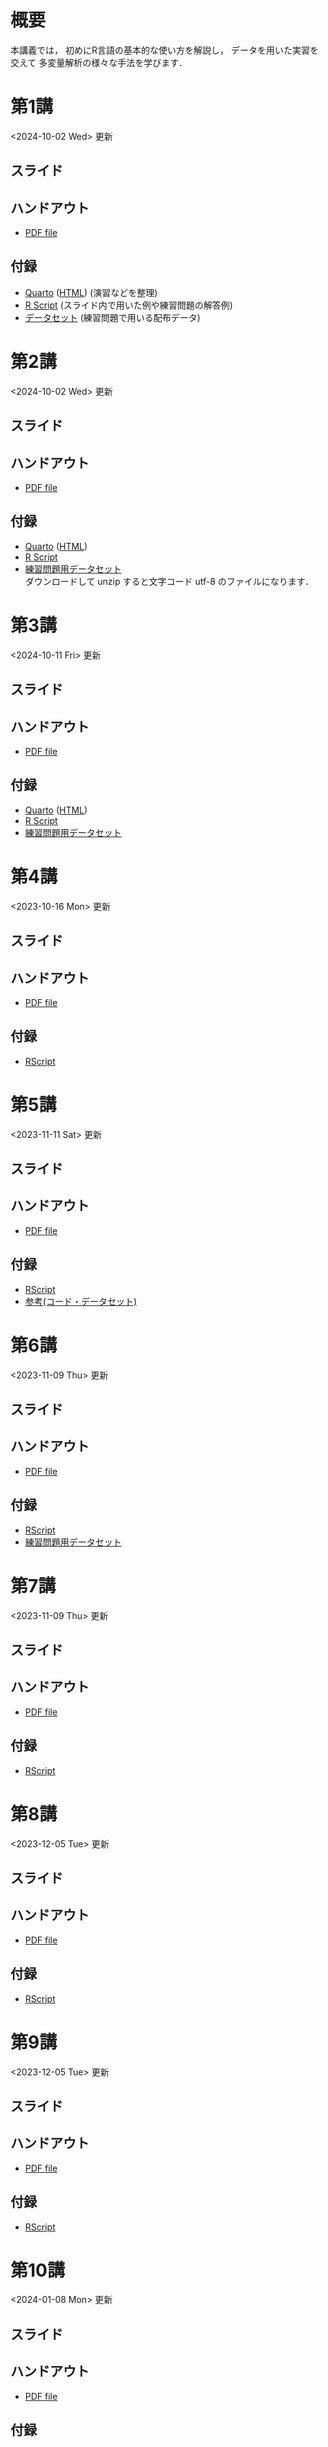 #+HUGO_BASE_DIR: ./
#+HUGO_SECTION: page
#+HUGO_WEIGHT: auto
#+AUTHOR: Noboru Murata
#+LINK: github https://noboru-murata.github.io/statistical-data-analysis2/
#+LINK: githubraw https://raw.githubusercontent.com/noboru-murata/statistical-data-analysis2/refs/heads/master/docs/
#+STARTUP: hidestars content indent
# C-c C-e H A (generate MDs for all subtrees)

* 概要
:PROPERTIES:
:EXPORT_FILE_NAME: _index
:EXPORT_HUGO_SECTION: ./
:EXPORT_DATE: <2020-09-19 Sat>
:END:
本講義では，
初めにR言語の基本的な使い方を解説し，
データを用いた実習を交えて
多変量解析の様々な手法を学びます．

** COMMENT 講義資料
以下は統計データ解析 I・II の資料です．
1. Rの基礎編 [[github:pdfs/note1.pdf][(PDF)]] [[github:zips/script1.zip][(Rscript/Dataset)]] 
2. 確率と統計編 [[github:pdfs/note2.pdf][(PDF)]] [[github:zips/script2.zip][(Rscript/Dataset)]] 
3. 多変量解析編 [[github:pdfs/note3.pdf][(PDF)]] [[github:zips/script3.zip][(Rscript/Dataset)]] 
   (随時更新します)

特に統計データ解析IIでは「Rの基礎」と「多変量解析」を用います．
   
** COMMENT 参考資料
その他，必要な参考書等については講義中に指示します．

春期に開講する統計データ解析Iの資料は
[[https://noboru-murata.github.io/statistical-data-analysis1/][こちら]]
にあります．

* 第1講
:PROPERTIES:
:EXPORT_FILE_NAME: lecture01
:EXPORT_DATE: <2020-09-21 Mon>
:END:
<2024-10-02 Wed> 更新 
** スライド
#+hugo: {{< myslide base="statistical-data-analysis2" name="slide01" >}}
** ハンドアウト
- [[github:pdfs/slide01.pdf][PDF file]]
** 付録
- [[githubraw:code/practice01.qmd][Quarto]] ([[github:code/practice01.html][HTML]]) (演習などを整理)
- [[github:code/slide01.R][R Script]] (スライド内で用いた例や練習問題の解答例)
- [[github:data/data01.zip][データセット]] (練習問題で用いる配布データ)
  
* 第2講
:PROPERTIES:
:EXPORT_FILE_NAME: lecture02
:EXPORT_DATE: <2020-09-19 Sat>
:END:
<2024-10-02 Wed> 更新
** スライド
#+hugo: {{< myslide base="statistical-data-analysis2" name="slide02" >}}
** ハンドアウト
- [[github:pdfs/slide02.pdf][PDF file]]
** 付録
- [[githubraw:code/practice02.qmd][Quarto]] ([[github:code/practice02.html][HTML]])
- [[github:code/slide02.R][R Script]]
- [[github:data/data02.zip][練習問題用データセット]] \\
  ダウンロードして unzip すると文字コード utf-8 のファイルになります．

* 第3講
:PROPERTIES:
:EXPORT_FILE_NAME: lecture03
:EXPORT_DATE: <2020-09-19 Sat>
:END:
<2024-10-11 Fri> 更新
** スライド
#+hugo: {{< myslide base="statistical-data-analysis2" name="slide03" >}}
** ハンドアウト
- [[github:pdfs/slide03.pdf][PDF file]]
** 付録
- [[githubraw:code/practice03.qmd][Quarto]] ([[github:code/practice03.html][HTML]])
- [[github:code/slide03.R][R Script]]
- [[github:data/data03.zip][練習問題用データセット]]

* 第4講
:PROPERTIES:
:EXPORT_FILE_NAME: lecture04
:EXPORT_DATE: <2020-09-19 Sat>
:END:
<2023-10-16 Mon> 更新
** スライド
#+hugo: {{< myslide base="statistical-data-analysis2" name="slide04" >}}
** ハンドアウト
- [[github:pdfs/slide04.pdf][PDF file]]
** 付録
- [[github:code/slide04.R][RScript]]

* 第5講
:PROPERTIES:
:EXPORT_FILE_NAME: lecture05
:EXPORT_DATE: <2020-09-19 Sat>
:END:
<2023-11-11 Sat> 更新
** スライド
#+hugo: {{< myslide base="statistical-data-analysis2" name="slide05" >}}
** ハンドアウト
- [[github:pdfs/slide05.pdf][PDF file]]
** 付録
- [[github:code/slide05.R][RScript]]
- [[github:data/data05.zip][参考(コード・データセット)]]

* 第6講
:PROPERTIES:
:EXPORT_FILE_NAME: lecture06
:EXPORT_DATE: <2020-09-19 Sat>
:END:
<2023-11-09 Thu> 更新
** スライド
#+hugo: {{< myslide base="statistical-data-analysis2" name="slide06" >}}
** ハンドアウト
- [[github:pdfs/slide06.pdf][PDF file]]
** 付録
- [[github:code/slide06.R][RScript]]
- [[github:data/data06.zip][練習問題用データセット]]

* 第7講
:PROPERTIES:
:EXPORT_FILE_NAME: lecture07
:EXPORT_DATE: <2020-09-19 Sat>
:END:
<2023-11-09 Thu> 更新
** スライド
#+hugo: {{< myslide base="statistical-data-analysis2" name="slide07" >}}
** ハンドアウト
- [[github:pdfs/slide07.pdf][PDF file]]
** 付録
- [[github:code/slide07.R][RScript]]

* 第8講
:PROPERTIES:
:EXPORT_FILE_NAME: lecture08
:EXPORT_DATE: <2020-09-19 Sat>
:END:
<2023-12-05 Tue> 更新
** スライド
#+hugo: {{< myslide base="statistical-data-analysis2" name="slide08" >}}
** ハンドアウト
- [[github:pdfs/slide08.pdf][PDF file]]
** 付録
- [[github:code/slide08.R][RScript]]

* 第9講
:PROPERTIES:
:EXPORT_FILE_NAME: lecture09
:EXPORT_DATE: <2020-09-19 Sat>
:END:
<2023-12-05 Tue> 更新
** スライド
#+hugo: {{< myslide base="statistical-data-analysis2" name="slide09" >}}
** ハンドアウト
- [[github:pdfs/slide09.pdf][PDF file]]
** 付録
- [[github:code/slide09.R][RScript]]

* 第10講
:PROPERTIES:
:EXPORT_FILE_NAME: lecture10
:EXPORT_DATE: <2020-09-19 Sat>
:END:
<2024-01-08 Mon> 更新
** スライド
#+hugo: {{< myslide base="statistical-data-analysis2" name="slide10" >}}
** ハンドアウト
- [[github:pdfs/slide10.pdf][PDF file]]
** 付録
- [[github:code/slide10.R][RScript]]
- [[github:data/data10.zip][練習問題用データセット]]

* 第11講
:PROPERTIES:
:EXPORT_FILE_NAME: lecture11
:EXPORT_DATE: <2020-09-19 Sat>
:END:
<2024-01-08 Mon> 更新
** スライド
#+hugo: {{< myslide base="statistical-data-analysis2" name="slide11" >}}
** ハンドアウト
- [[github:pdfs/slide11.pdf][PDF file]]
** 付録
- [[github:code/slide11.R][RScript]]

* 第12講
:PROPERTIES:
:EXPORT_FILE_NAME: lecture12
:EXPORT_DATE: <2020-09-19 Sat>
:END:
<2024-01-08 Mon> 更新
** スライド
#+hugo: {{< myslide base="statistical-data-analysis2" name="slide12" >}}
** ハンドアウト
- [[github:pdfs/slide12.pdf][PDF file]]
** 付録
- [[github:code/slide12.R][RScript]]

* 第13講
:PROPERTIES:
:EXPORT_FILE_NAME: lecture13
:EXPORT_DATE: <2020-09-19 Sat>
:END:
<2024-01-26 Fri> 更新
** スライド
#+hugo: {{< myslide base="statistical-data-analysis2" name="slide13" >}}
** ハンドアウト
- [[github:pdfs/slide13.pdf][PDF file]]
** 付録
- [[github:code/slide13.R][RScript]]

# - [[github:code/slide13_supplement.R][補足のRScript]]

# * COMMENT 講義14
#   :PROPERTIES:
#   :EXPORT_FILE_NAME: lecture14
#   :EXPORT_DATE: <2020-09-19 Sat>
#   :END:
#   準備中
# ** COMMENT スライド
#    #+html: {{< myslide base="statistical-data-analysis2" name="slide14" >}}
# ** COMMENT ハンドアウト
#    - [[github:pdfs/slide14.pdf][PDF file]]


* 講義資料
:PROPERTIES:
:EXPORT_FILE_NAME: notes
:EXPORT_DATE: <2023-03-31 Fri>
:END:
<2023-03-31 Fri> 更新

以下は統計データ解析 I・II の講義資料(随時更新)です．
1. R の基礎編 [[github:pdfs/note1.pdf][(PDF)]] [[github:zips/script1.zip][(Rscript/Dataset)]] 
2. 確率と統計編 [[github:pdfs/note2.pdf][(PDF)]] [[github:zips/script2.zip][(Rscript/Dataset)]] 
3. 多変量解析編 [[github:pdfs/note3.pdf][(PDF)]] [[github:zips/script3.zip][(Rscript/Dataset)]] 

特に統計データ解析IIでは「Rの基礎」と「多変量解析」を用います．
   
春期に開講する統計データ解析Iの資料は
[[https://noboru-murata.github.io/statistical-data-analysis1/][こちら]]
にあります．

* 動画記録
:PROPERTIES:
:EXPORT_FILE_NAME: record
:EXPORT_DATE: <2022-10-09 Sun>
:ID:       71EEA7E3-75A0-4AB6-A547-C892A3D710FD
:END:
<2024-01-27 Sat> 更新
- [[https://u-tokyo-ac-jp.zoom.us/rec/share/FY0GSw0VlglrqDt-131OjUfY8y4WX5_xMI6a2Yk5eMQuY66g3AunD7wTxL86nJrn.0xDdtPcLRbkKvKia?startTime=1696578607000][第1講 (2023年10月6日)]]
- [[https://u-tokyo-ac-jp.zoom.us/rec/share/6wegj0rxNSKXoQ6RBvIsf2zLPShZxJjqyH2J-oFJSosX90uiPI8CWz23zQMzvdzJ.kW9koz0qHyZDw1qJ?startTime=1697183439000][第2講 (2023年10月13日)]]
- [[https://u-tokyo-ac-jp.zoom.us/rec/share/JEeU1YBmTRZtrAA2933w4FiZ5GucJJdm_wIreiqGBj5lqBauWIFzp75s-Z-6r_ie.UB3oz3ZW67jdMeXq?startTime=1697788209000][第3講 (2023年10月20日)]]
- [[https://u-tokyo-ac-jp.zoom.us/rec/share/nyH7vqWp_En6m0gmKg3gbtg8f-nItwsGozTWanra_9ExQaZqVR9nG7Z2XziamcV7.GlaNIrDhEvQa6RzY?startTime=1698393054000][第4講 (2023年10月27日)]]
- [[https://u-tokyo-ac-jp.zoom.us/rec/share/YSD0FXn35mY2ELH9MbprRjYfFWJOFKXz_9YLlP2HRYwOcMzWiLptpq7BqvtI-XLP.MJnF86780MEzLcTB?startTime=1699602618000][第5講 (2023年11月10日)]]
- [[https://u-tokyo-ac-jp.zoom.us/rec/share/Wj4eZkxVMuzvdITrMW13KNH1zBI9QAVwph_k3BPNg26fweuGDQtSL6McbX1FBHKY.h1sTP2zRAKDlTLHo?startTime=1700207480000][第6講 (2023年11月17日)]]
- [[https://u-tokyo-ac-jp.zoom.us/rec/share/tB1F3cSUv_tAsrReepuuyee7FHSsQw2ikXzQnnOqB7BKch4wzEvqjifjf8V4_GG-.3E-jVTVLoaEIKFqC?startTime=1701417066000][第7講 (2023年12月1日)]]
- [[https://u-tokyo-ac-jp.zoom.us/rec/share/csy53tXx8v9wb3PO5AHB27X5KjpOoAMUdTrf_HIovbscVuq5u0uwDFxBzdU-wVnC.kOaOEFDUCIVIX58P?startTime=1702021838000][第8講 (2023年12月8日)]]
- [[https://u-tokyo-ac-jp.zoom.us/rec/share/1um05R2uiZ3TwlkukGoYkXF7TNxvNI-zMv3OMd7NM5VqBgaUd7foPen2O-7BihkY.VUlpSQalYRU3GFED?startTime=1702626685000][第9講 (2023年12月15日)]]
- [[https://u-tokyo-ac-jp.zoom.us/rec/share/ZHh_lkXg-5Hsi1-4VaA-tI4Yd0l9JGhizeEO6AI8Ij2yA1YNwmrx1TXZMFiJfWxe.5Ukmgr_QTU-jV70r?startTime=1704425205000][第10講 (2023年12月22日)]]
- [[https://u-tokyo-ac-jp.zoom.us/rec/share/SPQtDhEDexBWSM2rw_hPokOpg8zKJGP1UZxCiLvMza_qM2drXD9IdOsNsVLUHMOO.86d5zIrky92dzmHT?startTime=1704441057000][第11講 (2024年1月5日)]]
- [[https://u-tokyo-ac-jp.zoom.us/rec/share/fd-bQB8kK6wA9T9_WRL1dojj6NbNFHt5PRt9VKXtQd6-pxJnHlzzPXowPeYIo-ha.PmrcOvYEYVpixEJ0?startTime=1705650696000][第12講 (2024年1月19日)]]
- [[https://u-tokyo-ac-jp.zoom.us/rec/share/8ZJnEMFh0pe-RD2h6t5QPdiPzDN_79rp3uFsiUuGTdPTNpCYeNoffHwIvXFPpfe8.pzt65rsbDQVgXgB8?startTime=1706255437000][第13講 (2024年1月26日)]]
-----
# 昨年度の記録
# - [[https://u-tokyo-ac-jp.zoom.us/rec/share/i7MJgFbB5sjRHfGDhPTHaB_UJI63xhZrIpFB9jLlI1AI4qTA4V_tV6f8nLLYzibw.MwUeY1ATEEexDbU0?startTime=1665129002000][第1講 (2022年10月7日)]]
# - 第2講 (2022年10月14日) 録画ミスのため公開動画はありません
# - [[https://u-tokyo-ac-jp.zoom.us/rec/share/kJSj3YH2jX_GH_W2QCGU230BuE7yaH1HDvaSDHZFlQxFnUn06Wk6oB3A0xpLPMGG.HiRjV5CHhKlm-VzZ?startTime=1666338598000][第3講 (2022年10月21日)]]
# - [[https://u-tokyo-ac-jp.zoom.us/rec/share/nNH4N21O9NDYUQOpbEOWmb4E24XyNhrcD8iiVFb_utZcFJJvGPC-CTUIWA_Jde9U.GOlXOW3-jrVqTBOU?startTime=1666943408000][第4講 (2022年10月28日)]]
# - [[https://u-tokyo-ac-jp.zoom.us/rec/share/KHnWqPh1ZcgXfAzSwewctirJMnl0Pc17xTgE1ETMATJGnH9_MQgmkTfxoXG7VVhb._UYmQl0_gViuYgHc?startTime=1667548207000][第5講 (2022年11月4日)]]
# - [[https://u-tokyo-ac-jp.zoom.us/rec/share/6ZVnYgUan37gOkxOQqzAAiXqtJ-WVnsYxsM_1ak7iD4DaKJmTgtKWLfpwQGSDnhd.qlHs2CUoU4GYfsuf?startTime=1668153301000][第6講 (2022年11月11日)]]
# - [[https://u-tokyo-ac-jp.zoom.us/rec/share/EbkVXzokpLV6qyj_5olP9vrXoX-ImxlvlzvBL5ZXIaji3zUPBjdLL6C0YYzRABS9.quRMMflb5bhBsOsL?startTime=1668758092000][第7講 (2022年11月18日)]]
# - [[https://u-tokyo-ac-jp.zoom.us/rec/share/jR1m1wTEesEAJSq7VHLOJgGuy6vPD2yfDBsVpTlbhG7DcO_q6EPXlSqXyM39cT3C.FJcEzjhVinzOZvui?startTime=1669362902000][第8講 (2022年11月25日)]]
# - [[https://u-tokyo-ac-jp.zoom.us/rec/share/D4fOVdaOG-Bwm3jqQVGkor3rNC9BmOEM6Yzf0IUMxyz5HFQb6RvZfYrUg94YCID_.XXpPTolmbPj9q1Ch?startTime=1669967699000][第9講 (2022年12月2日)]]
# - [[https://u-tokyo-ac-jp.zoom.us/rec/share/2bjqctXC4rh7lAZM9XNBJJ-5gk7reLMMtskt5Dro218CZx5QlSjWrHkk4s2Dk5S7.L-qu0mvv4BlxSXvs?startTime=1670572506000][第10講 (2022年12月9日)]]
# - [[https://u-tokyo-ac-jp.zoom.us/rec/share/ox8Oue4adq9WsAcI86SMwYApCvNzAWBJ5nWaQ4RNxx1D2gtFht4HW0DPO4JW_0tx.cJJdD4oNSCBRVFio?startTime=1671177296000][第11講 (2022年12月16日)]]
# - [[https://u-tokyo-ac-jp.zoom.us/rec/share/4gBA7hIxoAS9iinpT6yVrXZ5Bn3STH9Pry5vrh9tedxi_72y-VXRLjiir1kZqmKo.ZLk7n6__jWlO5FTZ?startTime=1671782094000][第12講 (2022年12月23日)]]
# - [[https://u-tokyo-ac-jp.zoom.us/rec/share/-h0WsX8rXLJy6gkBYFwhiWoH6GglL7_zlCPjih7IsWTrehHslLnlFbuOPexjjv16.XBqcucl1ztSmikQV?startTime=1672991694000][第13講 (2023年1月6日)]]


# * COMMENT 講義13
#   :PROPERTIES:
#   :EXPORT_FILE_NAME: lecture13
#   :EXPORT_DATE: <2020-09-19 Sat>
#   :END:
#   準備中
# ** COMMENT スライド
#    #+html: {{< myslide base="statistical-data-analysis1" name="slide13" >}}
# ** COMMENT ハンドアウト
#    - [[github:pdfs/slide13.pdf][PDF file]]
# ** COMMENT 解答例
#    - [[github:code/slide13.R][RScript]]

# * COMMENT 講義14
#   :PROPERTIES:
#   :EXPORT_FILE_NAME: lecture14
#   :EXPORT_DATE: <2020-09-19 Sat>
#   :END:
#   準備中
# ** COMMENT スライド
#    #+html: {{< myslide base="statistical-data-analysis1" name="slide14" >}}
# ** COMMENT ハンドアウト
#    - [[github:pdfs/slide14.pdf][PDF file]]
# ** COMMENT 解答例
#    - [[github:code/slide14.R][RScript]]


* COMMENT お知らせの雛形
:PROPERTIES:
:EXPORT_HUGO_SECTION: ./post
:EXPORT_FILE_NAME: post0
:EXPORT_DATE: <2020-09-21 Mon>
:END:

* R/RStudioの導入方法
:PROPERTIES:
:EXPORT_HUGO_SECTION: ./post
:EXPORT_FILE_NAME: post1
:EXPORT_DATE: <2023-03-31 Fri>
:END:
** スライド
#+hugo: {{< myslide base="statistical-data-analysis2" name="install" >}}
** ハンドアウト   
- [[github:pdfs/install.pdf][PDF file]]

* スライドの使い方
:PROPERTIES:
:EXPORT_HUGO_SECTION: ./post
:EXPORT_FILE_NAME: post2
:EXPORT_DATE: <2020-09-21 Mon>
:END:
スライドは
[[https://revealjs.com][reveal.js]]
を使って作っています．
  
スライドを click して "?" を入力すると
shortcut key が表示されますが，
これ以外にも以下の key などが使えます．

** フルスクリーン
- f フルスクリーン表示
- esc 元に戻る
** COMMENT 黒板
- w スライドと黒板の切り替え (toggle)
- x/y チョークの色の切り替え (巡回)
- c 消去
** COMMENT メモ書き
- e 編集モードの切り替え (toggle)
- x/y ペンの色の切り替え (巡回)
- c 消去

* Quartoの使い方
:PROPERTIES:
:EXPORT_HUGO_SECTION: ./post
:EXPORT_FILE_NAME: post3
:EXPORT_DATE: <2024-10-10 Thu>
:END:
** スライド
#+hugo: {{< myslide base="statistical-data-analysis2" name="quarto" >}}
** ハンドアウト   
- [[github:pdfs/quarto.pdf][PDF file]]


* COMMENT ローカル変数
# Local Variables:
# eval: (org-hugo-auto-export-mode)
# End:
